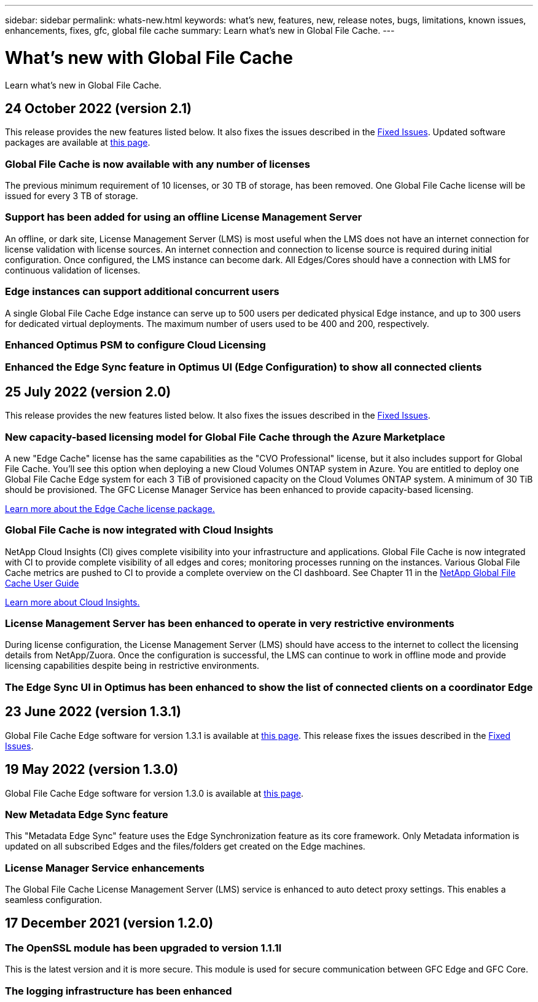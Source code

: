 ---
sidebar: sidebar
permalink: whats-new.html
keywords: what's new, features, new, release notes, bugs, limitations, known issues, enhancements, fixes, gfc, global file cache
summary: Learn what's new in Global File Cache.
---

= What's new with Global File Cache
:hardbreaks:
:nofooter:
:icons: font
:linkattrs:
:imagesdir: ./media/

[.lead]
Learn what's new in Global File Cache.

// tag::whats-new[]
== 24 October 2022 (version 2.1)

This release provides the new features listed below. It also fixes the issues described in the https://docs.netapp.com/us-en/cloud-manager-file-cache/fixed-issues.html[Fixed Issues]. Updated software packages are available at https://docs.netapp.com/us-en/cloud-manager-file-cache/download-gfc-resources.html#download-required-resources[this page].

=== Global File Cache is now available with any number of licenses

The previous minimum requirement of 10 licenses, or 30 TB of storage, has been removed. One Global File Cache license will be issued for every 3 TB of storage.

=== Support has been added for using an offline License Management Server

An offline, or dark site, License Management Server (LMS) is most useful when the LMS does not have an internet connection for license validation with license sources. An internet connection and connection to license source is required during initial configuration. Once configured, the LMS instance can become dark. All Edges/Cores should have a connection with LMS for continuous validation of licenses.

=== Edge instances can support additional concurrent users

A single Global File Cache Edge instance can serve up to 500 users per dedicated physical Edge instance, and up to 300 users for dedicated virtual deployments. The maximum number of users used to be 400 and 200, respectively.

=== Enhanced Optimus PSM to configure Cloud Licensing

=== Enhanced the Edge Sync feature in Optimus UI (Edge Configuration) to show all connected clients

== 25 July 2022 (version 2.0)

This release provides the new features listed below. It also fixes the issues described in the https://docs.netapp.com/us-en/cloud-manager-file-cache/fixed-issues.html[Fixed Issues].

=== New capacity-based licensing model for Global File Cache through the Azure Marketplace

A new "Edge Cache" license has the same capabilities as the "CVO Professional" license, but it also includes support for Global File Cache. You'll see this option when deploying a new Cloud Volumes ONTAP system in Azure. You are entitled to deploy one Global File Cache Edge system for each 3 TiB of provisioned capacity on the Cloud Volumes ONTAP system. A minimum of 30 TiB should be provisioned. The GFC License Manager Service has been enhanced to provide capacity-based licensing.

https://docs.netapp.com/us-en/cloud-manager-cloud-volumes-ontap/concept-licensing.html#capacity-based-licensing[Learn more about the Edge Cache license package.]

=== Global File Cache is now integrated with Cloud Insights

NetApp Cloud Insights (CI) gives complete visibility into your infrastructure and applications. Global File Cache is now integrated with CI to provide complete visibility of all edges and cores; monitoring processes running on the instances. Various Global File Cache metrics are pushed to CI to provide a complete overview on the CI dashboard. See Chapter 11 in the https://repo.cloudsync.netapp.com/gfc/Global%20File%20Cache%202.1.0%20User%20Guide.pdf[NetApp Global File Cache User Guide^]

https://cloud.netapp.com/cloud-insights[Learn more about Cloud Insights.]

=== License Management Server has been enhanced to operate in very restrictive environments

During license configuration, the License Management Server (LMS) should have access to the internet to collect the licensing details from NetApp/Zuora. Once the configuration is successful, the LMS can continue to work in offline mode and provide licensing capabilities despite being in restrictive environments.

=== The Edge Sync UI in Optimus has been enhanced to show the list of connected clients on a coordinator Edge

== 23 June 2022 (version 1.3.1)

Global File Cache Edge software for version 1.3.1 is available at https://docs.netapp.com/us-en/cloud-manager-file-cache/download-gfc-resources.html#download-required-resources[this page]. This release fixes the issues described in the https://docs.netapp.com/us-en/cloud-manager-file-cache/fixed-issues.html[Fixed Issues].
// end::whats-new[]

== 19 May 2022 (version 1.3.0)

Global File Cache Edge software for version 1.3.0 is available at https://docs.netapp.com/us-en/cloud-manager-file-cache/download-gfc-resources.html#download-required-resources[this page].

=== New Metadata Edge Sync feature

This "Metadata Edge Sync" feature uses the Edge Synchronization feature as its core framework. Only Metadata information is updated on all subscribed Edges and the files/folders get created on the Edge machines.

=== License Manager Service enhancements

The Global File Cache License Management Server (LMS) service is enhanced to auto detect proxy settings. This enables a seamless configuration.

== 17 December 2021 (version 1.2.0)

=== The OpenSSL module has been upgraded to version 1.1.1l

This is the latest version and it is more secure. This module is used for secure communication between GFC Edge and GFC Core.

=== The logging infrastructure has been enhanced
